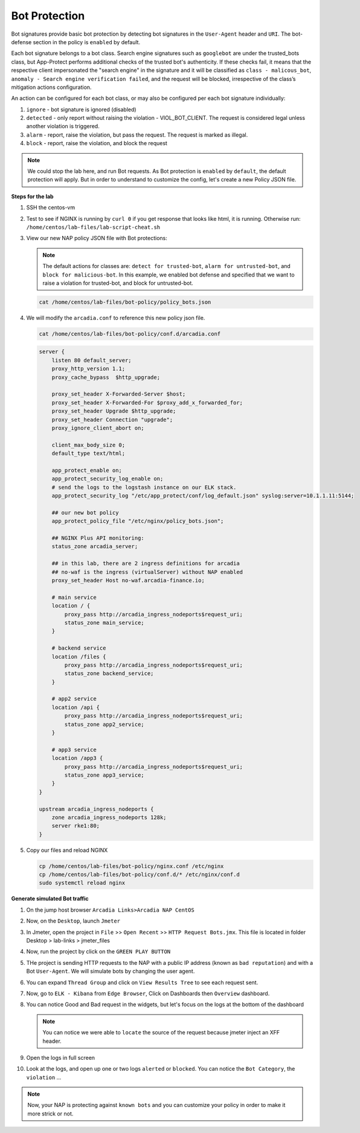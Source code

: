 Bot Protection
##############

Bot signatures provide basic bot protection by detecting bot signatures in the ``User-Agent`` header and ``URI``. The bot-defense section in the policy is ``enabled`` by default. 

Each bot signature belongs to a bot class. Search engine signatures such as ``googlebot`` are under the trusted_bots class, but App-Protect performs additional checks of the trusted bot's authenticity. 
If these checks fail, it means that the respective client impersonated the "search engine" in the signature and it will be classified as ``class - malicous_bot``, ``anomaly - Search engine verification failed``, and the request will be blocked, irrespective of the class’s mitigation actions configuration. 

An action can be configured for each bot class, or may also be configured per each bot signature individually:

#. ``ignore`` - bot signature is ignored (disabled)
#. ``detected`` - only report without raising the violation - VIOL_BOT_CLIENT. The request is considered legal unless another violation is triggered.
#. ``alarm`` - report, raise the violation, but pass the request. The request is marked as illegal.
#. ``block`` - report, raise the violation, and block the request

.. note :: We could stop the lab here, and run Bot requests. As Bot protection is ``enabled`` by ``default``, the default protection will apply. But in order to understand to customize the config, let's create a new Policy JSON file.


**Steps for the lab**

#. SSH the centos-vm
#. Test to see if NGINX is running by ``curl 0`` if you get response that looks like html, it is running. Otherwise run: ``/home/centos/lab-files/lab-script-cheat.sh``

#. View our new NAP policy JSON file with Bot protections:

   .. note :: The default actions for classes are: ``detect for trusted-bot``, ``alarm for untrusted-bot``, and ``block for malicious-bot``. In this example, we enabled bot defense and specified that we want to raise a violation for trusted-bot, and block for untrusted-bot.

   .. code-block:: bash
        
        cat /home/centos/lab-files/bot-policy/policy_bots.json

   .. code-block:: js
      :caption: policy_bots.json

        {
            "policy": {
                "name": "bot_defense_policy",
                "template": {
                    "name": "POLICY_TEMPLATE_NGINX_BASE"
                },
                "applicationLanguage": "utf-8",
                "enforcementMode": "blocking",
                "bot-defense": {
                    "settings": {
                        "isEnabled": true
                    },
                    "mitigations": {
                        "classes": [
                            {
                                "name": "trusted-bot",
                                "action": "alarm"
                            },
                            {
                                "name": "untrusted-bot",
                                "action": "block"
                            },
                            {
                                "name": "malicious-bot",
                                "action": "block"
                            }
                        ]
                    }
                }
            }
        }

#. We will modify the ``arcadia.conf`` to reference this new policy json file.

   .. code-block :: bash

        cat /home/centos/lab-files/bot-policy/conf.d/arcadia.conf

   .. code-block:: nginx

        server {
            listen 80 default_server;
            proxy_http_version 1.1;
            proxy_cache_bypass  $http_upgrade;

            proxy_set_header X-Forwarded-Server $host;
            proxy_set_header X-Forwarded-For $proxy_add_x_forwarded_for;
            proxy_set_header Upgrade $http_upgrade;
            proxy_set_header Connection "upgrade";
            proxy_ignore_client_abort on;

            client_max_body_size 0;
            default_type text/html;

            app_protect_enable on;
            app_protect_security_log_enable on;
            # send the logs to the logstash instance on our ELK stack.
            app_protect_security_log "/etc/app_protect/conf/log_default.json" syslog:server=10.1.1.11:5144;
            
            ## our new bot policy
            app_protect_policy_file "/etc/nginx/policy_bots.json";

            ## NGINX Plus API monitoring:
            status_zone arcadia_server;

            ## in this lab, there are 2 ingress definitions for arcadia
            ## no-waf is the ingress (virtualServer) without NAP enabled
            proxy_set_header Host no-waf.arcadia-finance.io;

            # main service
            location / {
                proxy_pass http://arcadia_ingress_nodeports$request_uri;
                status_zone main_service;
            }

            # backend service
            location /files {
                proxy_pass http://arcadia_ingress_nodeports$request_uri;
                status_zone backend_service;
            }

            # app2 service
            location /api {
                proxy_pass http://arcadia_ingress_nodeports$request_uri;
                status_zone app2_service;
            }

            # app3 service
            location /app3 {
                proxy_pass http://arcadia_ingress_nodeports$request_uri;
                status_zone app3_service;
            }
        }

        upstream arcadia_ingress_nodeports {
            zone arcadia_ingress_nodeports 128k;
            server rke1:80;
        }

#. Copy our files and reload NGINX

   .. code-block :: bash

        cp /home/centos/lab-files/bot-policy/nginx.conf /etc/nginx
        cp /home/centos/lab-files/bot-policy/conf.d/* /etc/nginx/conf.d
        sudo systemctl reload nginx


**Generate simulated Bot traffic** 

#. On the jump host browser ``Arcadia Links>Arcadia NAP CentOS``
#. Now, on the ``Desktop``, launch ``Jmeter``
#. In Jmeter, open the project in ``File`` >> ``Open Recent`` >> ``HTTP Request Bots.jmx``. This file is located in folder Desktop > lab-links > jmeter_files

   .. image:: ../pictures/lab1/open_recent.png
       :align: center
       :scale: 70%

#. Now, run the project by click on the ``GREEN PLAY BUTTON``

   .. image:: ../pictures/lab1/play.png
       :align: center

#. THe project is sending HTTP requests to the NAP with a public IP address (known as ``bad reputation``) and with a Bot ``User-Agent``. We will simulate bots by changing the user agent.
#. You can expand ``Thread Group`` and click on ``View Results Tree`` to see each request sent.
#. Now, go to ``ELK - Kibana`` from ``Edge Browser``, Click on Dashboards then ``Overview`` dashboard.
#. You can notice Good and Bad request in the widgets, but let's focus on the logs at the bottom of the dashboard

   .. image:: ../pictures/lab1/Dashboard.png
       :align: center

   .. note :: You can notice we were able to ``locate`` the source of the request because jmeter inject an XFF header. 

#. Open the logs in full screen

   .. image:: ../pictures/lab1/full_screen.png
       :align: center

#. Look at the logs, and open up one or two logs ``alerted`` or ``blocked``. You can notice the ``Bot Category``, the ``violation`` ...

   .. image:: ../pictures/lab1/log.png
       :align: center

.. note :: Now, your NAP is protecting against ``known bots`` and you can customize your policy in order to make it more strick or not.
